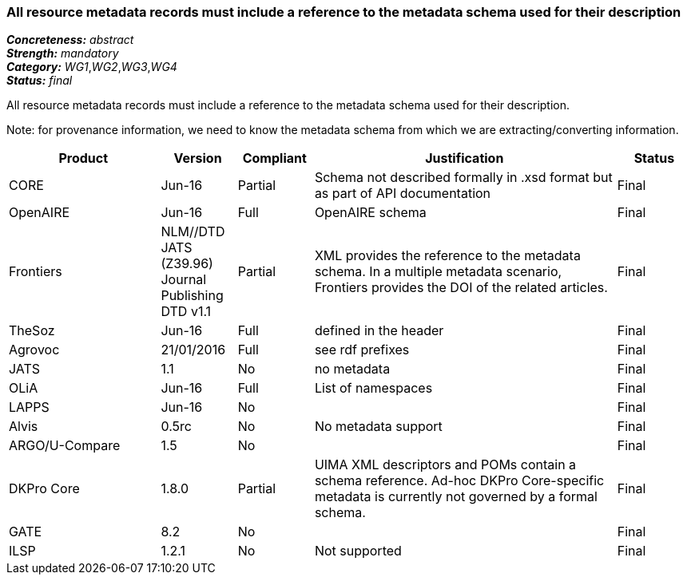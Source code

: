 === All resource metadata records must include a reference to the metadata schema used for their description

[%hardbreaks]
[small]#*_Concreteness:_* __abstract__#
[small]#*_Strength:_* __mandatory__#
[small]#*_Category:_* __WG1__,__WG2__,__WG3__,__WG4__#
[small]#*_Status:_* __final__#

All resource metadata records must include a reference to the metadata schema used for their description. 

Note: for provenance information, we need to know the metadata schema from which we are extracting/converting information.

[cols="2,1,1,4,1"]
|====
|Product|Version|Compliant|Justification|Status

| CORE
| Jun-16
| Partial
| Schema not described formally in .xsd format but as part of API documentation
| Final

| OpenAIRE
| Jun-16
| Full
| OpenAIRE schema
| Final

| Frontiers
| NLM//DTD JATS (Z39.96) Journal Publishing DTD v1.1
| Partial
| XML provides the reference to the metadata schema. In a multiple metadata scenario, Frontiers provides the DOI of the related articles.
| Final

| TheSoz
| Jun-16
| Full
| defined in the header
| Final

| Agrovoc
| 21/01/2016
| Full
| see rdf prefixes
| Final

| JATS
| 1.1
| No
| no metadata
| Final

| OLiA
| Jun-16
| Full
| List of namespaces
| Final

| LAPPS
| Jun-16
| No
| 
| Final

| Alvis
| 0.5rc
| No
| No metadata support
| Final

| ARGO/U-Compare
| 1.5
| No
| 
| Final

| DKPro Core
| 1.8.0
| Partial
| UIMA XML descriptors and POMs contain a schema reference. Ad-hoc DKPro Core-specific metadata is currently not governed by a formal schema.
| Final

| GATE
| 8.2
| No
| 
| Final

| ILSP
| 1.2.1
| No
| Not supported
| Final

|====
